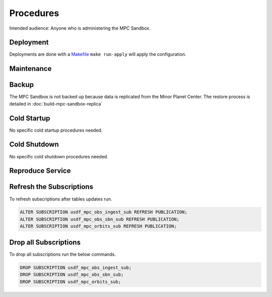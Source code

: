 ##########
Procedures
##########

Intended audience: Anyone who is administering the MPC Sandbox.

Deployment
==========
.. Deployment process for the application.  Included upgrades and rollback procedures

Deployments are done with a `Makefile <https://github.com/slaclab/rubin-usdf-minor-planet-survey/blob/main/kubernetes/overlays/mpc-sandbox-prod/Makefile>`__  ``make run-apply`` will apply the configuration.

Maintenance
===========
.. Maintenance tasks. How maintenance is communicated and carried out.

Backup
======
.. Procedures for backup including how to verify backups.

The MPC Sandbox is not backed up because data is replicated from the Minor Planet Center.  The restore
process is detailed in :doc:`build-mpc-sandbox-replica`

Cold Startup
============
.. Steps if needed to recover application after downtime or disaster.

No specific cold startup procedures needed.

Cold Shutdown
=============
.. Any procedures needed to cleanly shutdown application before USDF downtime.

No specific cold shutdown procedures needed.

Reproduce Service
=================
.. How to reproduce service for testing purposes.

Refresh the Subscriptions
=========================

To refresh subscriptions after tables updates run.

.. rst-class:: technote-wide-content

.. code-block:: bash

   ALTER SUBSCRIPTION usdf_mpc_obs_ingest_sub REFRESH PUBLICATION;
   ALTER SUBSCRIPTION usdf_mpc_obs_sbn_sub REFRESH PUBLICATION;
   ALTER SUBSCRIPTION usdf_mpc_orbits_sub REFRESH PUBLICATION;

Drop all Subscriptions
======================

To drop all subscriptions run the below commands.

.. rst-class:: technote-wide-content

.. code-block:: bash

   DROP SUBSCRIPTION usdf_mpc_obs_ingest_sub;
   DROP SUBSCRIPTION usdf_mpc_obs_sbn_sub;
   DROP SUBSCRIPTION usdf_mpc_orbits_sub;
